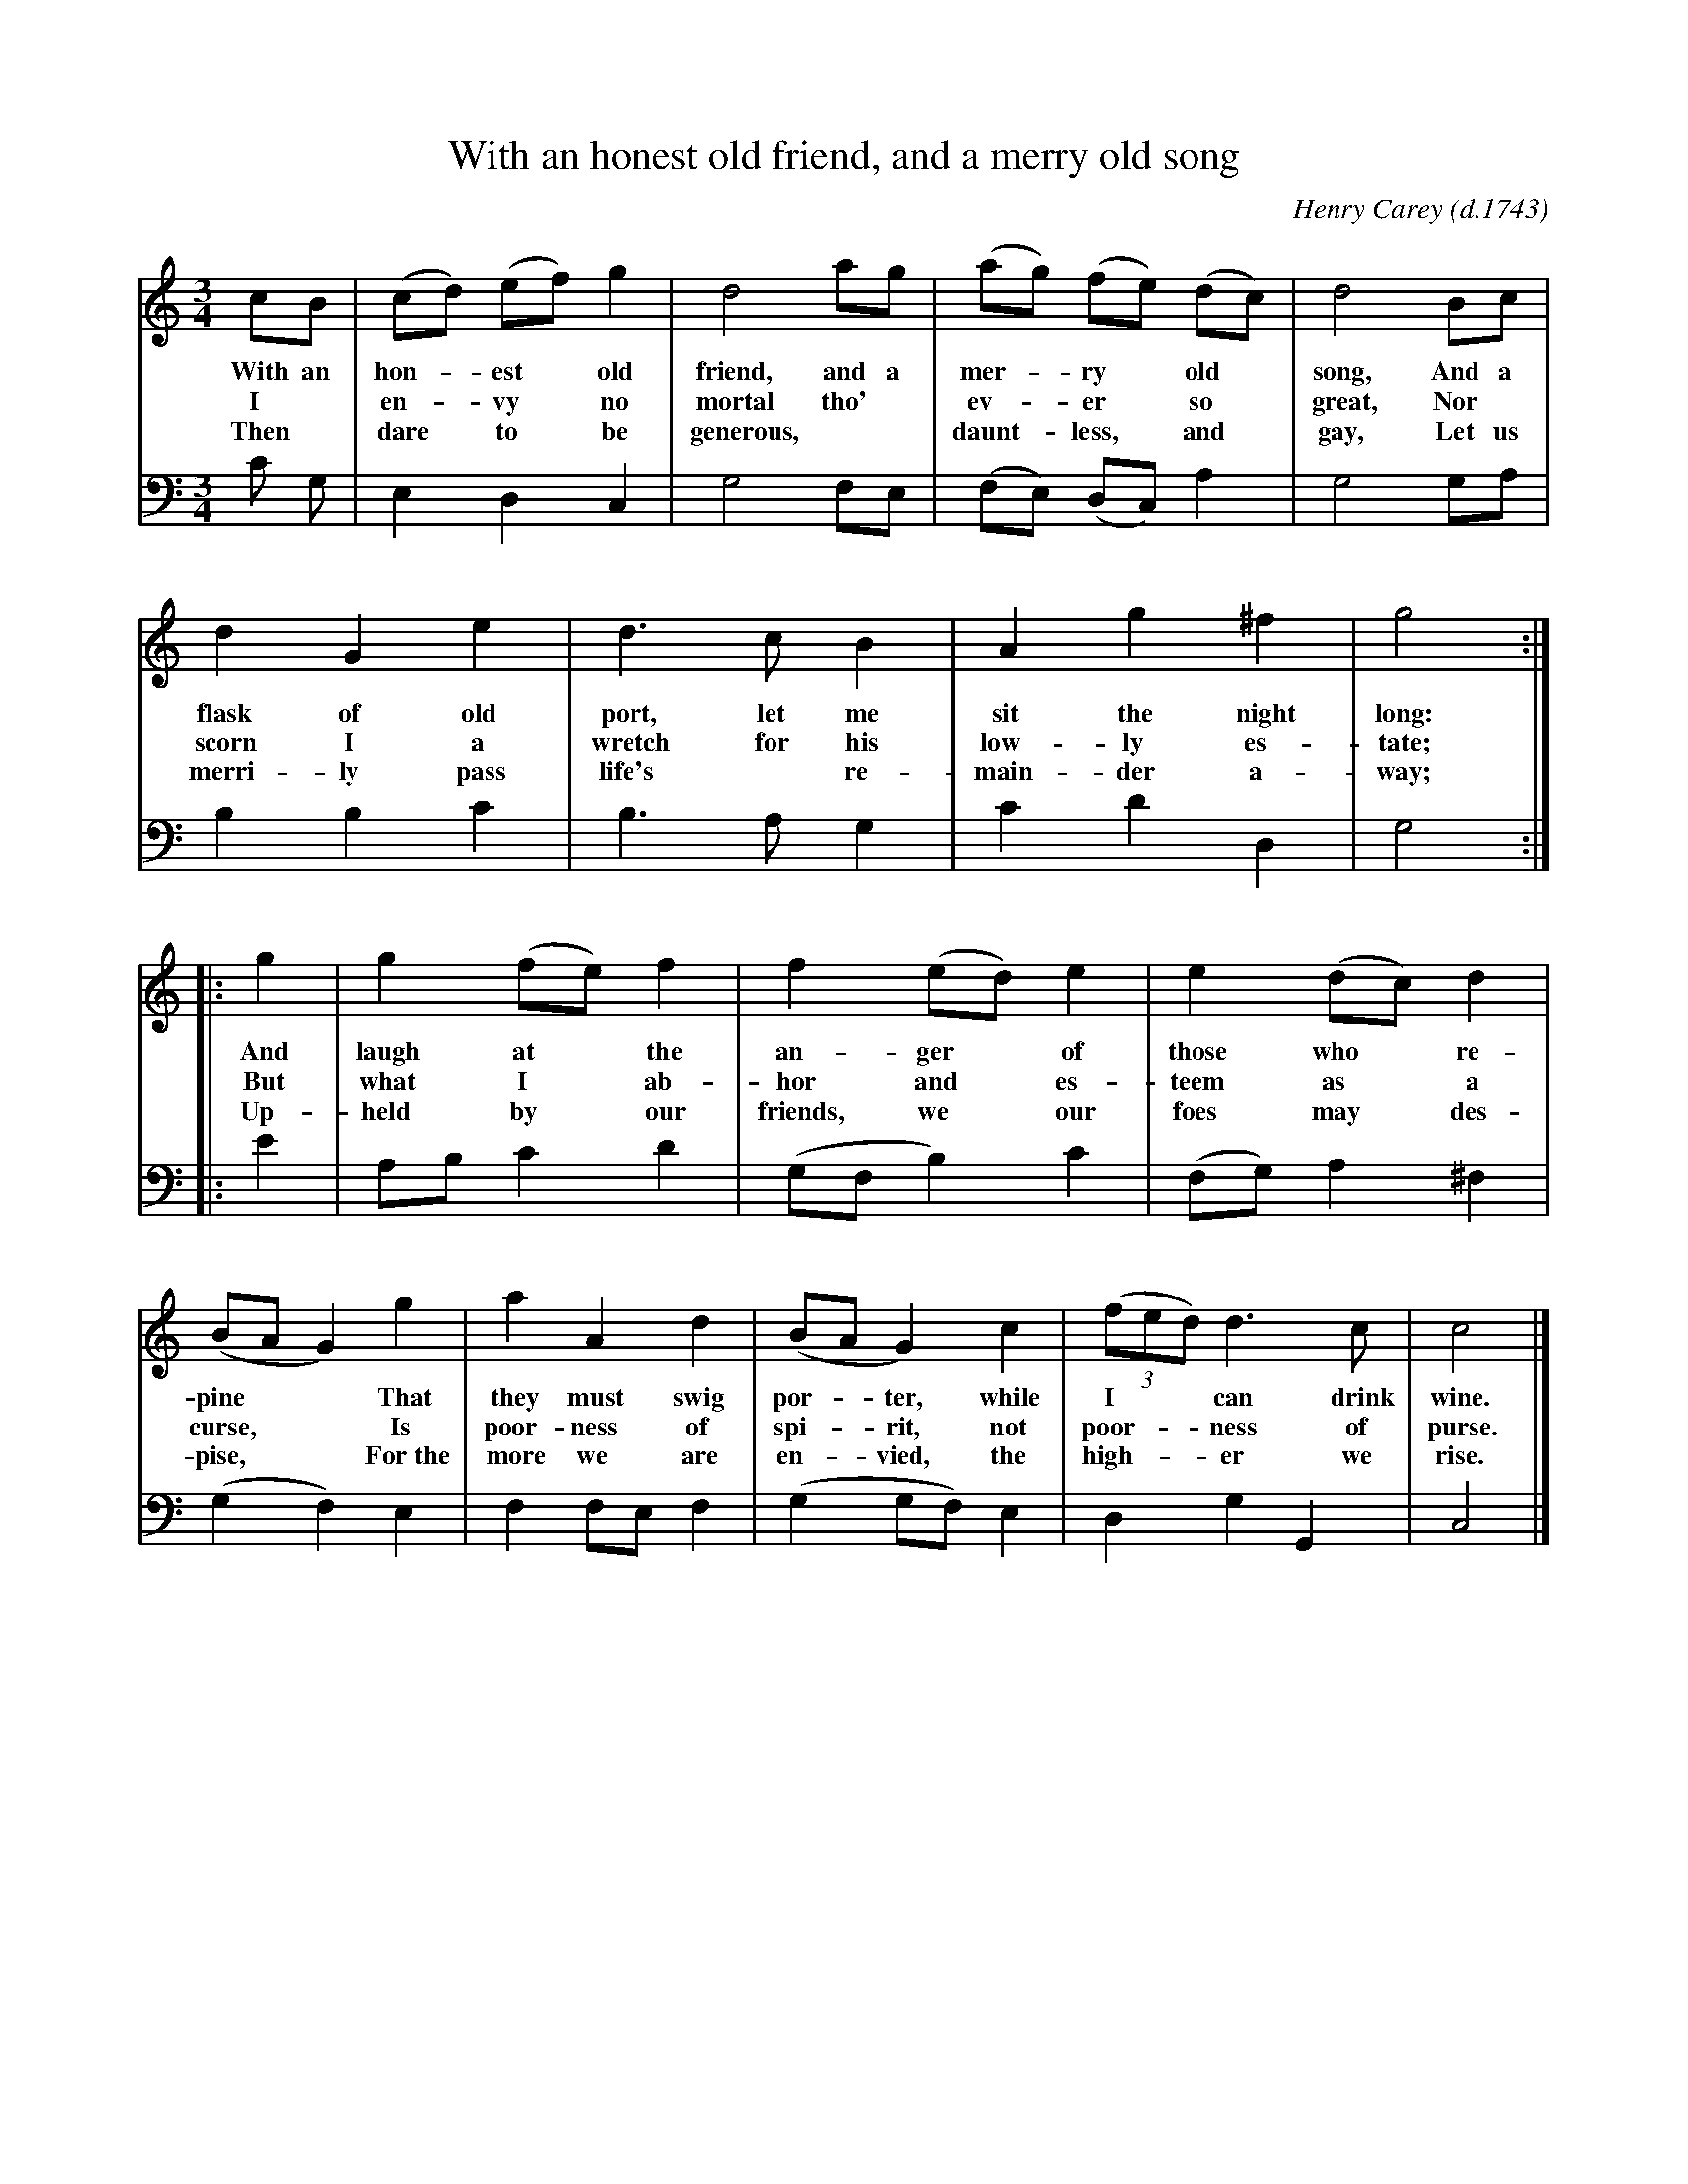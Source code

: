 X: 1
T: With an honest old friend, and a merry old song
C: Henry Carey (d.1743)
Z: 2020 John Chambers <jc:trillian.mit.edu>
S: Copy of printed song of unknown origin, from Darlene Wigton 2020-2-27
M: 3/4
L: 1/8
K: C
%%continueall 1
% = = = = = = = = = =
V: 1 staves=2
cB | (cd) (ef) g2 | d4 ag | (ag) (fe) (dc) |
w: With an hon-*est* old friend, and a mer-*ry* old*
w: I* en-*vy* no mortal tho'* ev-*er* so*
w: Then* dare* to* be generous,** daunt-*less,* and*
%
d4 Bc | d2 G2 e2 | d3 c B2 | A2 g2 ^f2 |
w: song, And a flask of old port, let me sit the night
w: great, Nor* scorn I a wretch for his low-ly es-
w: gay, Let us merri-ly pass life's* re-main-der a-
%
g4 :: g2 | g2 (fe) f2 | f2 (ed) e2 | e2 (dc) d2 |
w: long: And laugh at* the an-ger* of those who* re-
w: tate; But what I* ab-hor and* es-teem as* a
w: way; Up-held by* our friends, we* our foes may* des-
%
(BA G2) g2 | a2 A2 d2 | (BA G2) c2 |
w: pine** That they must swig por-*ter, while
w: curse,** Is poor-ness of spi-*rit, not
w: pise,** For~the more we are en-*vied, the
(3(fed) d3 c | c4 |]
% = = = = = = = = = =
w: I** can drink wine.
w: poor-**ness of purse.
w: high-**er we rise.
% = = = = = = = = = =
V: 2 clef=bass middle=d
c' g |\
e2 d2 c2 | g4 fe | (fe) (dc) a2 | g4 ga |\
b2 b2 c'2 | b3 a g2 | c'2 d'2 d2 | g4 :: e'2 |\
ab c'2 d'2 | (gf b2) c'2 | (fg) a2 ^f2 | (g2 f2) e2 |\
f2 fe f2 | (g2 gf) e2 | d2 g2 G2 | c4 |]
% = = = = = = = = = =
%%
%W: I envy no mortal tho' ever so great,
%W: Nor scorn I a wretch for his lowly estate;
%W: But what I abhor and esteem as a curse,
%W: Is poorness of spirit, not poorness of purse.
%W: 
%W: Then dare to be generous, dauntless, and gay,
%W: Let us merrily pass life's remainder away;
%W: Upheld by our friends, we our foes may despise,
%W: For the more we are envied, the higher we rise.
